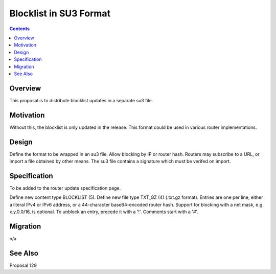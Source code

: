 =======================
Blocklist in SU3 Format
=======================
.. meta::
    :author: psi, zzz
    :created: 2016-11-23
    :thread: http://zzz.i2p/topics/2192
    :lastupdated: 2016-11-23
    :status: Open

.. contents::


Overview
========

This proposal is to distribute blocklist updates in a separate su3 file.


Motivation
==========

Without this, the blocklist is only updated in the release.
This format could be used in various router implementations.


Design
======

Define the format to be wrapped in an su3 file.
Allow blocking by IP or router hash.
Routers may subscribe to a URL, or import a file obtained by other means.
The su3 file contains a signature which must be verifed on import.


Specification
=============

To be added to the router update specification page.

Define new content type BLOCKLIST (5).
Define new file type TXT_GZ (4) (.txt.gz format).
Entries are one per line, either a literal IPv4 or IPv6 address,
or a 44-character base64-encoded router hash.
Support for blocking with a net mask, e.g. x.y.0.0/16, is optional.
To unblock an entry, precede it with a '!'.
Comments start with a '#'.


Migration
=========

n/a



See Also
========

Proposal 129
